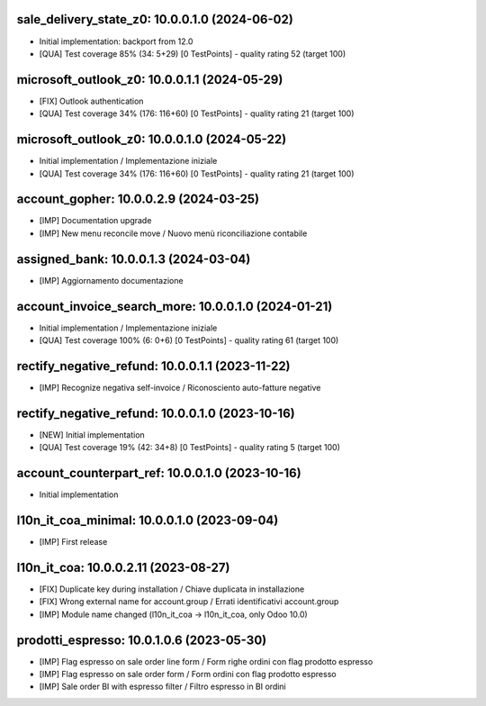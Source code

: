 sale_delivery_state_z0: 10.0.0.1.0 (2024-06-02)
~~~~~~~~~~~~~~~~~~~~~~~~~~~~~~~~~~~~~~~~~~~~~~~

* Initial implementation: backport from 12.0
* [QUA] Test coverage 85% (34: 5+29) [0 TestPoints] - quality rating 52 (target 100)

microsoft_outlook_z0: 10.0.0.1.1 (2024-05-29)
~~~~~~~~~~~~~~~~~~~~~~~~~~~~~~~~~~~~~~~~~~~~~

* [FIX] Outlook authentication
* [QUA] Test coverage 34% (176: 116+60) [0 TestPoints] - quality rating 21 (target 100)


microsoft_outlook_z0: 10.0.0.1.0 (2024-05-22)
~~~~~~~~~~~~~~~~~~~~~~~~~~~~~~~~~~~~~~~~~~~~~

* Initial implementation / Implementazione iniziale
* [QUA] Test coverage 34% (176: 116+60) [0 TestPoints] - quality rating 21 (target 100)



account_gopher: 10.0.0.2.9 (2024-03-25)
~~~~~~~~~~~~~~~~~~~~~~~~~~~~~~~~~~~~~~~

* [IMP] Documentation upgrade
* [IMP] New menu reconcile move / Nuovo menù riconciliazione contabile


assigned_bank: 10.0.0.1.3 (2024-03-04)
~~~~~~~~~~~~~~~~~~~~~~~~~~~~~~~~~~~~~~

* [IMP] Aggiornamento documentazione


account_invoice_search_more: 10.0.0.1.0 (2024-01-21)
~~~~~~~~~~~~~~~~~~~~~~~~~~~~~~~~~~~~~~~~~~~~~~~~~~~~

* Initial implementation / Implementazione iniziale
* [QUA] Test coverage 100% (6: 0+6) [0 TestPoints] - quality rating 61 (target 100)

rectify_negative_refund: 10.0.0.1.1 (2023-11-22)
~~~~~~~~~~~~~~~~~~~~~~~~~~~~~~~~~~~~~~~~~~~~~~~~

* [IMP] Recognize negativa self-invoice / Riconosciento auto-fatture negative


rectify_negative_refund: 10.0.0.1.0 (2023-10-16)
~~~~~~~~~~~~~~~~~~~~~~~~~~~~~~~~~~~~~~~~~~~~~~~~

* [NEW] Initial implementation
* [QUA] Test coverage 19% (42: 34+8) [0 TestPoints] - quality rating 5 (target 100)

account_counterpart_ref: 10.0.0.1.0 (2023-10-16)
~~~~~~~~~~~~~~~~~~~~~~~~~~~~~~~~~~~~~~~~~~~~~~~~

* Initial implementation


l10n_it_coa_minimal: 10.0.0.1.0 (2023-09-04)
~~~~~~~~~~~~~~~~~~~~~~~~~~~~~~~~~~~~~~~~~~~~

* [IMP] First release


l10n_it_coa: 10.0.0.2.11 (2023-08-27)
~~~~~~~~~~~~~~~~~~~~~~~~~~~~~~~~~~~~~

* [FIX] Duplicate key during installation / Chiave duplicata in installazione
* [FIX] Wrong external name for account.group / Errati identificativi account.group
* [IMP] Module name changed (l10n_it_coa -> l10n_it_coa, only Odoo 10.0)


prodotti_espresso: 10.0.1.0.6 (2023-05-30)
~~~~~~~~~~~~~~~~~~~~~~~~~~~~~~~~~~~~~~~~~~

* [IMP] Flag espresso on sale order line form / Form righe ordini con flag prodotto espresso
* [IMP] Flag espresso on sale order form / Form ordini con flag prodotto espresso
* [IMP] Sale order BI with espresso filter / Filtro espresso in BI ordini



